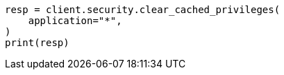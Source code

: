 // This file is autogenerated, DO NOT EDIT
// rest-api/security/clear-privileges-cache.asciidoc:63

[source, python]
----
resp = client.security.clear_cached_privileges(
    application="*",
)
print(resp)
----
